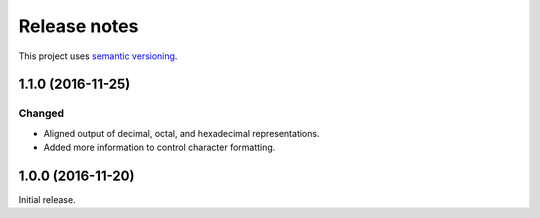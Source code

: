 Release notes
=============

This project uses `semantic versioning <http://semver.org/>`_.

1.1.0 (2016-11-25)
------------------

Changed
^^^^^^^

- Aligned output of decimal, octal, and hexadecimal representations.
- Added more information to control character formatting.

1.0.0 (2016-11-20)
------------------

Initial release.
